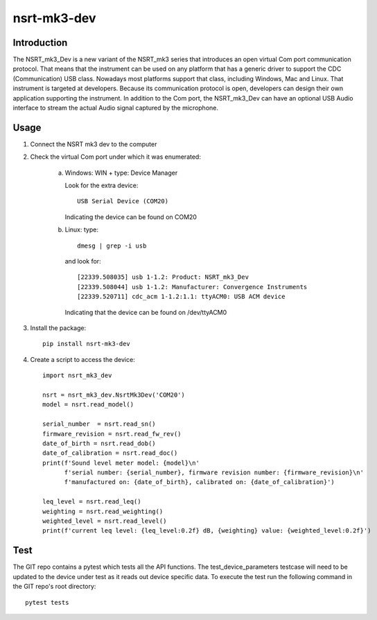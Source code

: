 nsrt-mk3-dev
============

Introduction
------------
The NSRT_mk3_Dev is a new variant of the NSRT_mk3 series that introduces an open virtual Com port
communication protocol. That means that the instrument can be used on any platform that has a generic
driver to support the CDC (Communication) USB class. Nowadays most platforms support that class,
including Windows, Mac and Linux.
That instrument is targeted at developers. Because its communication protocol is open, developers can
design their own application supporting the instrument.
In addition to the Com port, the NSRT_mk3_Dev can have an optional USB Audio interface to stream
the actual Audio signal captured by the microphone.

Usage
-----
1. Connect the NSRT mk3 dev to the computer

2. Check the virtual Com port under which it was enumerated:

    a. Windows: WIN + type: Device Manager

       Look for the extra device::

           USB Serial Device (COM20)

       Indicating the device can be found on COM20

    b. Linux: type:: 

            dmesg | grep -i usb
        
       and look for::

           [22339.508035] usb 1-1.2: Product: NSRT_mk3_Dev
           [22339.508044] usb 1-1.2: Manufacturer: Convergence Instruments
           [22339.520711] cdc_acm 1-1.2:1.1: ttyACM0: USB ACM device

       Indicating that the device can be found on /dev/ttyACM0

3. Install the package::

       pip install nsrt-mk3-dev

4. Create a script to access the device::

       import nsrt_mk3_dev

       nsrt = nsrt_mk3_dev.NsrtMk3Dev('COM20')
       model = nsrt.read_model()

       serial_number  = nsrt.read_sn()
       firmware_revision = nsrt.read_fw_rev()
       date_of_birth = nsrt.read_dob()
       date_of_calibration = nsrt.read_doc()
       print(f'Sound level meter model: {model}\n'
             f'serial number: {serial_number}, firmware revision number: {firmware_revision}\n'
             f'manufactured on: {date_of_birth}, calibrated on: {date_of_calibration}')

       leq_level = nsrt.read_leq()
       weighting = nsrt.read_weighting()
       weighted_level = nsrt.read_level()
       print(f'current leq level: {leq_level:0.2f} dB, {weighting} value: {weighted_level:0.2f}')

Test
----
The GIT repo contains a pytest which tests all the API functions. The test_device_parameters testcase will need to be 
updated to the device under test as it reads out device specific data. To execute the test run the following command 
in the GIT repo's root directory::

    pytest tests